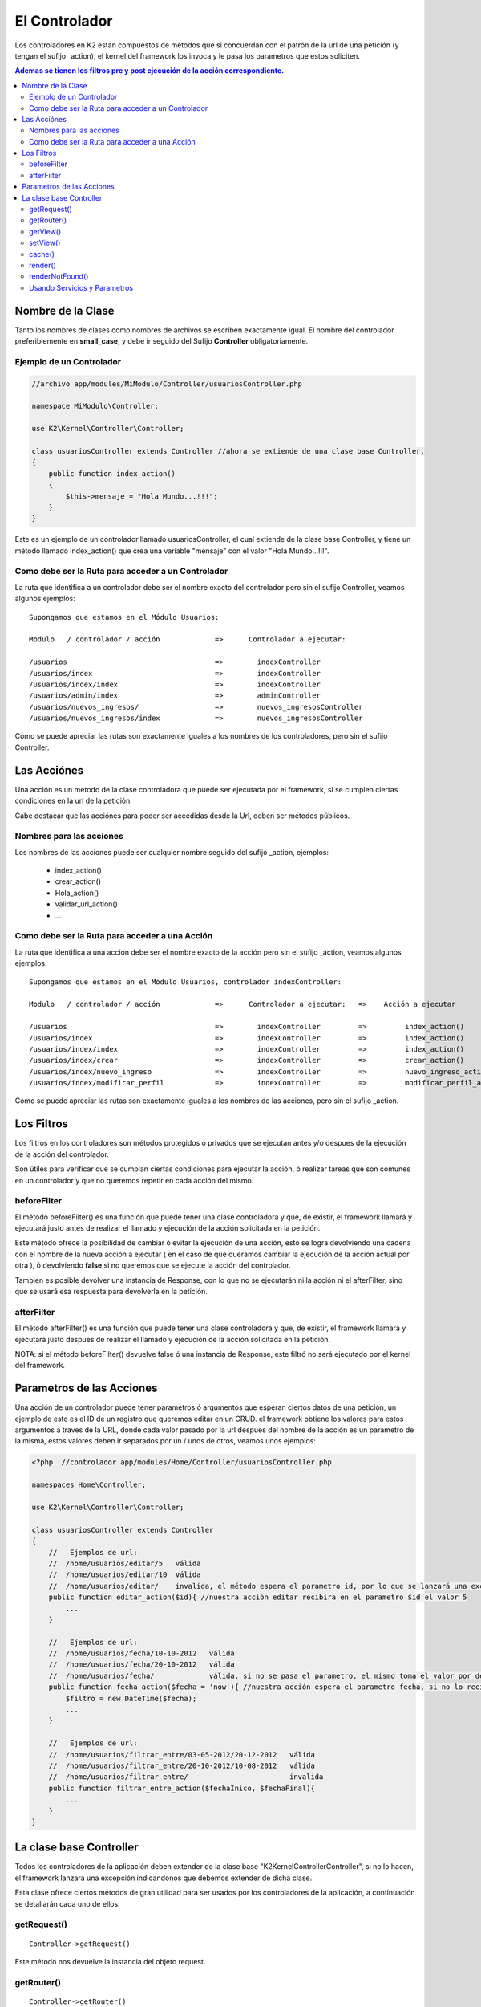 El Controlador
==============

Los controladores en K2 estan compuestos de métodos que si concuerdan con el patrón de la url de una petición (y tengan el sufijo _action), el kernel del framework los invoca y le pasa los parametros que estos soliciten.

.. contents:: Ademas se tienen los filtros pre y post ejecución de la acción correspondiente.

Nombre de la Clase
------------------

Tanto los nombres de clases como nombres de archivos se escriben exactamente igual. El nombre del controlador preferiblemente en **small_case**, y debe ir seguido del Sufijo **Controller** obligatoriamente.

Ejemplo de un Controlador
_________________________

.. code-block:: php

    //archivo app/modules/MiModulo/Controller/usuariosController.php

    namespace MiModulo\Controller;

    use K2\Kernel\Controller\Controller;

    class usuariosController extends Controller //ahora se extiende de una clase base Controller.
    {
        public function index_action()
        {
            $this->mensaje = "Hola Mundo...!!!";
        }
    }

Este es un ejemplo de un controlador llamado usuariosController, el cual extiende de la clase base Controller, y tiene un método llamado index_action() que crea una variable "mensaje" con el valor "Hola Mundo...!!!".

Como debe ser la Ruta para acceder a un Controlador
___________________________________________________

La ruta que identifica a un controlador debe ser el nombre exacto del controlador pero sin el sufijo Controller, veamos algunos ejemplos:

::

    Supongamos que estamos en el Módulo Usuarios:

    Modulo   / controlador / acción             =>      Controlador a ejecutar:

    /usuarios                                   =>        indexController
    /usuarios/index                             =>        indexController
    /usuarios/index/index                       =>        indexController
    /usuarios/admin/index                       =>        adminController
    /usuarios/nuevos_ingresos/                  =>        nuevos_ingresosController
    /usuarios/nuevos_ingresos/index             =>        nuevos_ingresosController

Como se puede apreciar las rutas son exactamente iguales a los nombres de los controladores, pero sin el sufijo Controller.

Las Acciónes
------------

Una acción es un método de la clase controladora que puede ser ejecutada por el framework, si se cumplen ciertas condiciones en la url de la petición.

Cabe destacar que las acciónes para poder ser accedidas desde la Url, deben ser métodos públicos.

Nombres para las acciones
_________________________

Los nombres de las acciones puede ser cualquier nombre seguido del sufijo _action, ejemplos:

    * index_action()
    * crear_action()
    * Hola_action()
    * validar_url_action()
    * ...

Como debe ser la Ruta para acceder a una Acción
___________________________________________________

La ruta que identifica a una acción debe ser el nombre exacto de la acción pero sin el sufijo _action, veamos algunos ejemplos:

::

    Supongamos que estamos en el Módulo Usuarios, controlador indexController:

    Modulo   / controlador / acción             =>      Controlador a ejecutar:   =>    Acción a ejecutar

    /usuarios                                   =>        indexController         =>         index_action()
    /usuarios/index                             =>        indexController         =>         index_action()
    /usuarios/index/index                       =>        indexController         =>         index_action()
    /usuarios/index/crear                       =>        indexController         =>         crear_action()
    /usuarios/index/nuevo_ingreso               =>        indexController         =>         nuevo_ingreso_action()
    /usuarios/index/modificar_perfil            =>        indexController         =>         modificar_perfil_action()

Como se puede apreciar las rutas son exactamente iguales a los nombres de las acciones, pero sin el sufijo _action.

Los Filtros
-----------

Los filtros en los controladores son métodos protegidos ó privados que se ejecutan antes y/o despues de la ejecución de la acción del controlador.

Son útiles para verificar que se cumplan ciertas condiciones para ejecutar la acción, ó realizar tareas que son comunes en un controlador y que no queremos repetir en cada acción del mismo.

beforeFilter
____________

El método beforeFilter() es una función que puede tener una clase controladora y que, de existir, el framework llamará y ejecutará justo antes de realizar el llamado y ejecución de la acción solicitada en la petición.

Este método ofrece la posibilidad de cambiar ó evitar la ejecución de una acción, esto se logra devolviendo una cadena con el nombre de la nueva acción a ejecutar ( en el caso de que queramos cambiar la ejecución de la acción actual por otra ), ó devolviendo **false** si no queremos que se ejecute la acción del controlador.

Tambien es posible devolver una instancia de Response, con lo que no se ejecutarán ni la acción ni el afterFilter, sino que se usará esa respuesta para devolverla en la petición.

afterFilter
___________

El método afterFilter() es una función que puede tener una clase controladora y que, de existir, el framework llamará y ejecutará justo despues de realizar el llamado y ejecución de la acción solicitada en la petición.

NOTA: si el método beforeFilter() devuelve false ó una instancia de Response, este filtró no será ejecutado por el kernel del framework.

Parametros de las Acciones
--------------------------

Una acción de un controlador puede tener parametros ó argumentos que esperan ciertos datos de una petición, un ejemplo de esto es el ID de un registro que queremos editar en un CRUD. el framework obtiene los valores para estos argumentos a traves de la URL, donde cada valor pasado por la url despues del nombre de la acción es un parametro de la misma, estos valores deben ir separados por un / unos de otros, veamos unos ejemplos:

.. code-block:: php

    <?php  //controlador app/modules/Home/Controller/usuariosController.php

    namespaces Home\Controller;

    use K2\Kernel\Controller\Controller;

    class usuariosController extends Controller
    {
        //   Ejemplos de url:
        //  /home/usuarios/editar/5   válida
        //  /home/usuarios/editar/10  válida
        //  /home/usuarios/editar/    invalida, el método espera el parametro id, por lo que se lanzará una excepcion
        public function editar_action($id){ //nuestra acción editar recibira en el parametro $id el valor 5
            ...
        }

        //   Ejemplos de url:
        //  /home/usuarios/fecha/10-10-2012   válida
        //  /home/usuarios/fecha/20-10-2012   válida
        //  /home/usuarios/fecha/             válida, si no se pasa el parametro, el mismo toma el valor por defecto.
        public function fecha_action($fecha = 'now'){ //nuestra acción espera el parametro fecha, si no lo recibe toma "now"
            $filtro = new DateTime($fecha); 
            ...
        }

        //   Ejemplos de url:
        //  /home/usuarios/filtrar_entre/03-05-2012/20-12-2012   válida
        //  /home/usuarios/filtrar_entre/20-10-2012/10-08-2012   válida
        //  /home/usuarios/filtrar_entre/                        invalida
        public function filtrar_entre_action($fechaInico, $fechaFinal){
            ...
        }
    }

La clase base Controller
-------------------------

Todos los controladores de la aplicación deben extender de la clase base "K2\Kernel\Controller\Controller", si no lo hacen, el framework lanzará una excepción indicandonos que debemos extender de dicha clase.

Esta clase ofrece ciertos métodos de gran utilidad para ser usados por los controladores de la aplicación, a continuación se detallarán cada uno de ellos:

getRequest()
___________

:: 

    Controller->getRequest()

Este método nos devuelve la instancia del objeto request.

getRouter()
__________

:: 

    Controller->getRouter()

Este método nos devuelve la instancia del objeto router.

getView()
_________

:: 

    Controller->getView()

Este método nos devuelve una cadena que representa el nombre de la vista a renderizar por el servicio @view.

setView()
________

:: 

    Controller->setView($view)

Este método permite establecer la vista que el servicio @view deberá renderizar. Tambien es posible dejar de mostrar la vista pasando false en los parametros.

.. code-block:: php

    //archivo app/modules/MiModulo/Controller/usuariosController.php

    namespace MiModulo\Controller;

    use K2\Kernel\Controller\Controller;

    class usuariosController extends Controller //ahora se extiende de una clase base Controller.
    {
        public function index_action()
        {
            $this->setView("listado"); //va a renderizar la vista proyecto/app/view/listado.twig
            $this->setView(false); //no se va a renderizar ninguna vista.
            
            $this->setView("@K2Backend/reportes/nuevos_ingresos");
            //va a renderizar la vista CarpetaModuloK2Backend/View/reportes/nuevos_ingresos.twig
            
            $this->setView("@K2Backend/ajax");
            //va a renderizar la vista CarpetaModuloK2Backend/View/ajax.twig
        }
    }  


Cuando queremos utilizar una vista de un módulo y no una público, debemos especificar el nombre del módulo delante del nombre de la vista, por ejemplo:

    * **@K2Backend/default/index**        -> el módulo es K2/Backend y la vista es default/index.twig
    * **@K2EmailTemplate/usuarios/crear** -> el módulo es K2/EmailTemplate y la vista es usuarios/crear.twig
    * **@Twitter/base**                   -> el módulo es Twitter y el template es base.twig

El nombre del módulo es el nombre lógico que se le dá a los mismos en los config.php de cada uno.

cache()
______

:: 

    Controller->cache($time = false)

Establece el tiempo de caché para una vista ó controlador completos, se debe pasar un `intervalo de tiempo válido <http://www.php.net/manual/es/datetime.formats.relative.php>`_, si se pasa false, no se cachea. Por ejemplo:

.. code-block:: php

    //archivo app/modules/MiModulo/Controller/usuariosController.php

    namespace MiModulo\Controller;

    use K2\Kernel\Controller\Controller;

    class usuariosController extends Controller //ahora se extiende de una clase base Controller.
    {
        protected function beforeFilter()
        {
            $this->cache('+10 min'); //se cachean todas las respuestas del controlador por 10 minutos.
        }

        public function index_action()
        {
            $this->cache('+1 min'); //se cachea la respuesta por 1 minuto
            $this->cache('+10 hour'); //se cachea la respuesta por 10 horas
            $this->cache(false); //deja de cachear la respuesta
        }
    } 

Cabe destacar que la cache solo se activa en produccíon.

render()
_______

:: 

    Controller->render($view, array $params = array(), $time = null)

LLama al servicio @view y nos devuelve la respuesta ya construida con la vista especificada. Se le pueden pasar parametros que serán las variables en la vista y un tiempo de cache.

Este método es util cuando queremos enviar la respuesta por correo por ejemplo. crear un PDF, etc.

renderNotFound()
_______________

:: 

    Controller->renderNotFound($message)

Este método lanza una excepcion NotFoundException, podemos mostrar un mensaje para verlo en el entorno de desarrollo, en producción se mostrará la vista 404.twig de "app/views/errors/"

Usando Servicios y Parametros
________________

Es muy comun usar servicios en las acciones de los controladores (Principalmente es acá donde se usan), por lo tanto debe haber alguna forma de obtenerlos, veamos un ejemplo de como hacerlo:

.. code-block:: php

    //archivo app/modules/MiModulo/Controller/usuariosController.php

    namespace MiModulo\Controller;

    use K2\Kernel\App; la clase App nos permite acceder a todos los servicios del container.
    use K2\Kernel\Controller\Controller;

    class usuariosController extends Controller //ahora se extiende de una clase base Controller.
    {
    
        public function index_action()
        {
            $session = App::get("session"); //el método get de la clase App nos devuelve las instancias de los servicios.
            $container = App::get("container");//el propio container es un servicio en si.
            
            $flash = $conatiner->get("flash"); //ahora lo hacemos directo del container.
            $flash = App::get("flash"); //ahora usando App::get().
            
            $nameApp = App::getParameter("config.name");
            
            $configINI = App::getParameter("config");
            
            $nameApp = $container->getParameter("config.name");
            
            $configINI = $container->getParameter("config");
            
            
        }
    } 


